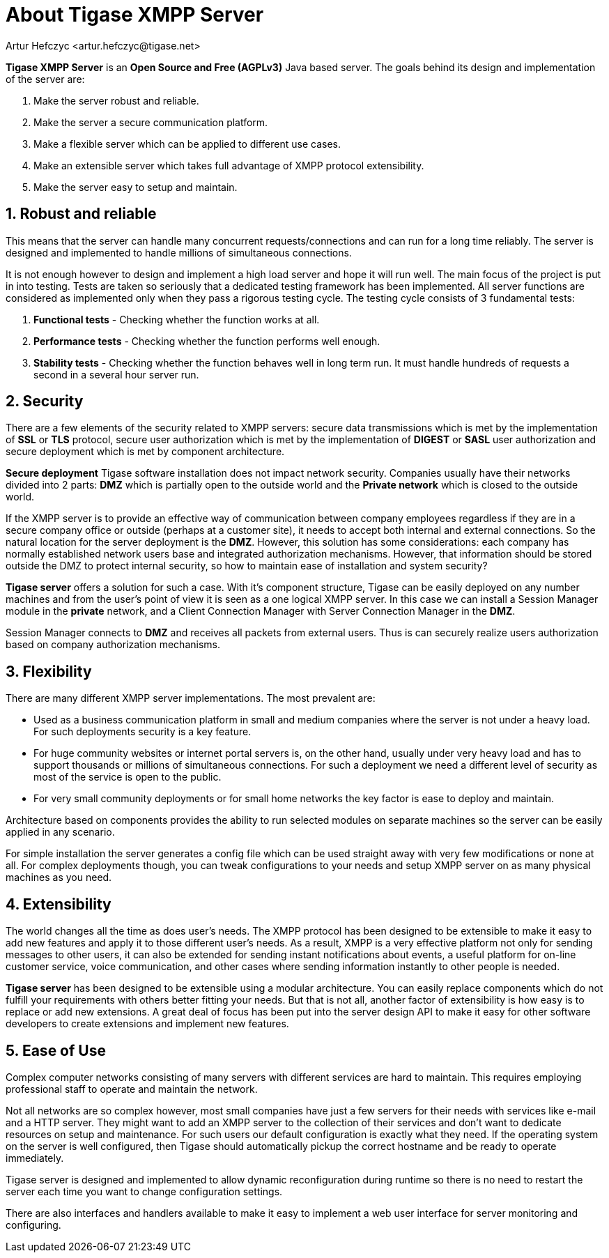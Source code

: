 [[about]]
= About Tigase XMPP Server
:Author: Artur Hefczyc <artur.hefczyc@tigase.net>
:version: v2.0 August 2017. Reformatted for v8.0.0.

:toc:
:numbered:
:website: http://tigase.net

*Tigase XMPP Server* is an *Open Source and Free (AGPLv3)* Java based server. The goals behind its design and implementation of the server are:

. Make the server robust and reliable.
. Make the server a secure communication platform.
. Make a flexible server which can be applied to different use cases.
. Make an extensible server which takes full advantage of XMPP protocol extensibility.
. Make the server easy to setup and maintain.

== Robust and reliable

This means that the server can handle many concurrent requests/connections and can run for a long time reliably. The server is designed and implemented to handle millions of simultaneous connections.

It is not enough however to design and implement a high load server and hope it will run well. The main focus of the project is put in into testing. Tests are taken so seriously that a dedicated testing framework has been implemented. All server functions are considered as implemented only when they pass a rigorous testing cycle. The testing cycle consists of 3 fundamental tests:

. *Functional tests* - Checking whether the function works at all.
. *Performance tests* - Checking whether the function performs well enough.
. *Stability tests* - Checking whether the function behaves well in long term run. It must handle hundreds of requests a second in a several hour server run.

== Security

There are a few elements of the security related to XMPP servers: secure data transmissions which is met by the implementation of *SSL* or *TLS* protocol, secure user authorization which is met by the implementation of *DIGEST* or *SASL* user authorization and secure deployment which is met by component architecture.

*Secure deployment* Tigase software installation does not impact network security. Companies usually have their networks divided into 2 parts: *DMZ* which is partially open to the outside world and the *Private network* which is closed to the outside world.

If the XMPP server is to provide an effective way of communication between company employees regardless if they are in a secure company office or outside (perhaps at a customer site), it needs to accept both internal and external connections. So the natural location for the server deployment is the *DMZ*. However, this solution has some considerations: each company has normally established network users base and integrated authorization mechanisms. However, that information should be stored outside the DMZ to protect internal security, so how to maintain ease of installation and system security?

*Tigase server* offers a solution for such a case. With it's component structure, Tigase can be easily deployed on any number machines and from the user's point of view it is seen as a one logical XMPP server. In this case we can install a Session Manager module in the *private* network, and a Client Connection Manager with Server Connection Manager in the *DMZ*.

Session Manager connects to *DMZ* and receives all packets from external users. Thus is can securely realize users authorization based on company authorization mechanisms.

== Flexibility

There are many different XMPP server implementations. The most prevalent are:

- Used as a business communication platform in small and medium companies where the server is not under a heavy load. For such deployments security is a key feature.
- For huge community websites or internet portal servers is, on the other hand, usually under very heavy load and has to support thousands or millions of simultaneous connections. For such a deployment we need a different level of security as most of the service is open to the public.
- For very small community deployments or for small home networks the key factor is ease to deploy and maintain.

Architecture based on components provides the ability to run selected modules on separate machines so the server can be easily applied in any scenario.

For simple installation the server generates a config file which can be used straight away with very few modifications or none at all. For complex deployments though, you can tweak configurations to your needs and setup XMPP server on as many physical machines as you need.

== Extensibility

The world changes all the time as does user's needs. The XMPP protocol has been designed to be extensible to make it easy to add new features and apply it to those different user's needs. As a result, XMPP is a very effective platform not only for sending messages to other users, it can also be extended for sending instant notifications about events, a useful platform for on-line customer service, voice communication, and other cases where sending information instantly to other people is needed.

*Tigase server* has been designed to be extensible using a modular architecture. You can easily replace components which do not fulfill your requirements with others better fitting your needs. But that is not all, another factor of extensibility is how easy is to replace or add new extensions. A great deal of focus has been put into the server design API to make it easy for other software developers to create extensions and implement new features.

== Ease of Use

Complex computer networks consisting of many servers with different services are hard to maintain. This requires employing professional staff to operate and maintain the network.

Not all networks are so complex however, most small companies have just a few servers for their needs with services like e-mail and a HTTP server. They might want to add an XMPP server to the collection of their services and don't want to dedicate resources on setup and maintenance. For such users our default configuration is exactly what they need. If the operating system on the server is well configured, then Tigase should automatically pickup the correct hostname and be ready to operate immediately.

Tigase server is designed and implemented to allow dynamic reconfiguration during runtime so there is no need to restart the server each time you want to change configuration settings.

There are also interfaces and handlers available to make it easy to implement a web user interface for server monitoring and configuring.
